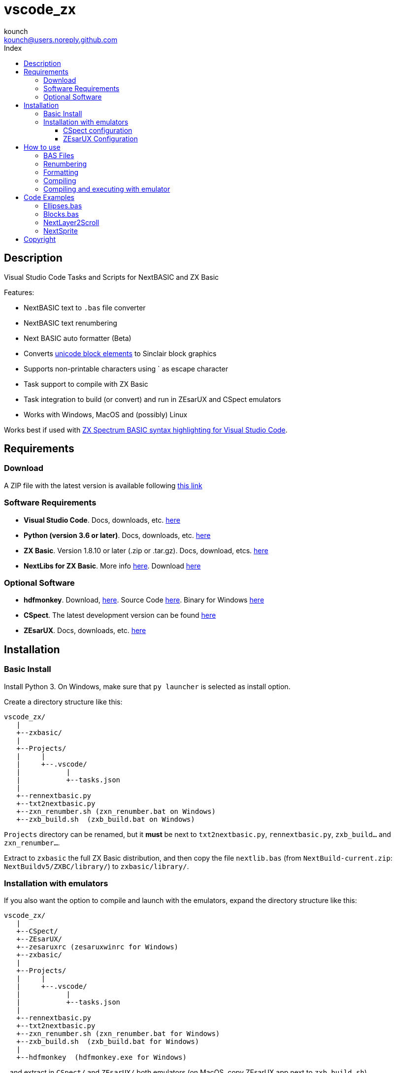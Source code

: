 = vscode_zx
:author: kounch
:email: kounch@users.noreply.github.com
:Revision:  1.0
:description: English Manual for vscode_zx
:keywords: Manual, English, vscode_zx, ZX Spectrum Next, BASIC
:icons: font 
:source-highlighter: rouge
:toc: left
:toc-title: Index
:toclevels: 4

<<<

== Description

Visual Studio Code Tasks and Scripts for NextBASIC and ZX Basic

Features:

- NextBASIC text to `.bas` file converter
- NextBASIC text renumbering
- Next BASIC auto formatter (Beta)
- Converts https://en.wikipedia.org/wiki/Block_Elements[unicode block elements] to Sinclair block graphics
- Supports non-printable characters using ` as escape character
- Task support to compile with ZX Basic
- Task integration to build (or convert) and run in ZEsarUX and CSpect emulators
- Works with Windows, MacOS and (possibly) Linux

Works best if used with https://github.com/jsanjose/zxbasic-vscode[ZX Spectrum BASIC syntax highlighting for Visual Studio Code].

<<<

== Requirements

=== Download

A ZIP file with the latest version is available following https://github.com/kounch/vscode_zx/releases/latest[this link]

=== Software Requirements

- *Visual Studio Code*. Docs, downloads, etc. https://code.visualstudio.com/[here]

- *Python (version 3.6 or later)*. Docs, downloads, etc. https://www.python.org/[here]

- *ZX Basic*. Version 1.8.10 or later (.zip or .tar.gz). Docs, download, etcs. https://zxbasic.readthedocs.io[here]

- *NextLibs for ZX Basic*. More info http://zxbasic.uk/nextbuild/the-nextlibs/[here]. Download http://zxbasic.uk/nextbuild/download/[here]

=== Optional Software

- *hdfmonkey*. Download, http://files.zxdemo.org/gasman/speccy/hdfmonkey/[here]. Source Code https://github.com/gasman/hdfmonkey[here]. Binary for Windows http://uto.speccy.org/[here]

- *CSpect*. The latest development version can be found https://dailly.blogspot.com/[here]

- *ZEsarUX*. Docs, downloads, etc. https://github.com/chernandezba/zesarux[here]

<<<

== Installation

=== Basic Install

Install Python 3. On Windows, make sure that `py launcher` is selected as install option.

Create a directory structure like this:

    vscode_zx/
       |
       +--zxbasic/
       |
       +--Projects/
       |     |
       |     +--.vscode/
       |           |
       |           +--tasks.json
       |
       +--rennextbasic.py
       +--txt2nextbasic.py
       +--zxn_renumber.sh (zxn_renumber.bat on Windows)
       +--zxb_build.sh  (zxb_build.bat on Windows)

`Projects` directory can be renamed, but it *must* be next to  `txt2nextbasic.py`, `rennextbasic.py`, `zxb_build...` and `zxn_renumber...`.

Extract to `zxbasic` the full ZX Basic distribution, and then copy the file `nextlib.bas` (from `NextBuild-current.zip`: `NextBuildv5/ZXBC/library/`) to `zxbasic/library/`.

<<<

=== Installation with emulators

If you also want the option to compile and launch with the emulators, expand the directory structure like this:

    vscode_zx/
       |
       +--CSpect/
       +--ZEsarUX/
       +--zesaruxrc (zesaruxwinrc for Windows)
       +--zxbasic/
       |
       +--Projects/
       |     |
       |     +--.vscode/
       |           |
       |           +--tasks.json
       |
       +--rennextbasic.py
       +--txt2nextbasic.py
       +--zxn_renumber.sh (zxn_renumber.bat for Windows)
       +--zxb_build.sh  (zxb_build.bat for Windows)
       |
       +--hdfmonkey  (hdfmonkey.exe for Windows)

...and extract in `CSpect/` and `ZEsarUX/` both emulators (on MacOS, copy ZEsarUX app next to `zxb_build.sh`).

Now we have to set up the virtual SD card for each emulator.

<<<

==== CSpect configuration

After obtaining an SD image file, rename it as `systemnext.img`, and copy to `CSpect/` directory, with the files `enNextZX.rom` and `enNxtmmc.rom`. (Read https://www.specnext.com/latestdistro/[here] and http://www.zxspectrumnext.online/cspect/[here] to download).

Create the SD directory where the compiled software will be put:

[source,shell]
----
cd /(...)/vscode_zx/
hdfmonkey mkdir ./CSpect/systemnext.img /devel
----

Optionally, using `hdfmonkey`, we can replace the original distro `autoexec.bat` for the one availble in `ToInstall/autoexec.bas`. For example:

[source,shell]
----
hdfmonkey put ./CSpect/systemnext.img ./ToInstall/autoexec.bat /nextzxos/autoexec.bas
----

<<<

==== ZEsarUX Configuration

Edit the file `zesaruxrc` (`zesaruxwinrc` for Windows), writing after `--mmc-file` the full path to the file `tbblue.mmc`.

You can use the file that comes with the emulator distribution. If you prefer using another one, change its name to `tbblue.mmc`, and copy to `ZEsarUX/` directory.

The, create the structure in the virtual SD where the compiled software will be copied:

[source,shell]
----
cd /(...)/vscode_zx/
hdfmonkey mkdir ./ZEsarUX/tbblue.mmc /devel
----

If you are using MacOS:

[source,shell]
----
cd /(...)/vscode_zx/
hdfmonkey mkdir ./ZEsarUX.app/Contents/Resources/tbblue.mmc /devel
----

Optionally, using `hdfmonkey`, we can replace the original distro `autoexec.bat` for the one availble in `ToInstall/autoexec.bas`. For example:

[source,shell]
----
hdfmonkey put ./ZEsarUX/tbblue.mmc ./ToInstall/autoexec.bat /nextzxos/autoexec.bas
----

On MacOS:

[source,shell]
----
hdfmonkey put ./ZEsarUX.app/Contents/Resources/tbblue.mmc ./ToInstall/autoexec.bat /nextzxos/autoexec.bas
----

<<<

== How to use

=== BAS Files

The tasks and scripts are designed to deal with text files, with `.bas` extension, and encoded using UTF-8, with windows line endings (CRLF).

NextBASIC keywords must be written always in uppercase (this offers compatibility with programs that use variable names similar to keywords).

You can use https://en.wikipedia.org/wiki/Block_Elements[unicode block elements] which will be automatically converted. Also , it is possible to have non-printable characters, using `` ` `` as escape code, and then the desired code, as a decimal or hexadecimal number (in this case preceded by "`x`"). For example, use `` `16`2`17`6`` or `` `x10`x02`x11`x06`` to send red ink and yellow paper codes. This method can be used too to embed little machine code routines inside of REM lines.

A list of Sinclair codes is available https://www.worldofspectrum.org/ZXBasicManual/zxmanappa.html[at this link]. For ZX Spectrum Next codes see appendix A, in the official manual.

=== Renumbering

Open the directory "Projects" with Visual Studio Code.

The `tasks.json` file creates a Visual Studio Code task named `Renumber NextBASIC`. When invoked with a `.bas` text file selected, tries to renumber the source code content.

=== Formatting

Open the directory "Projects" with Visual Studio Code.

The `tasks.json` file creates a Visual Studio Code task named `Format NextBASIC`. When invoked with a `.bas` text file selected, tries to format the source code in a uniform way. This means adding (or removing) extra spaces rounding NextBASIC tokens, indenting with spaces line numbers, etc.

WARNING: Automatic code formatting is, at this moment, a beta feature.

CAUTION: Every time that formatting is applied, the previous version of source code is kept as a coopy, with extension `.bak`. If the task is execute twice, you can lose the original source code.

<<<

=== Compiling

Open the directory "Projects" with Visual Studio Code.

The `tasks.json` file creates a couple of Visual Studio Code tasks named `Build ZX Basic` and `Build NextBASIC` that, when invoked with a `.bas` text file selected, creates a `build` directory and, inside of this, a `.bin` file with the compiled program if ZX Basic was selected, or a `.bas` file if NextBASIC. Also, in the case of ZX Basic, a launcher  `.bas` file is created, so it can be launched from the ZX Next Browser, ESXDOS o +3e DOS.

For example, starting with this ZX Basic source file:

       +--Projects/
             |
             +--.vscode/
             |     |
             |     +--tasks.json
             |
             +--Example.bas

After running `Build ZX Basic` we will get:

       +--Projects/
             |
             +--.vscode/
             |     |
             |     +--tasks.json
             |
             +--Example.bas
             |
             +--build/
                  |
                  +-Example.bas
                  +-Example.bin

`.bas` files do not neede to be created in the root of `Projects`, there can be as many subdirectories as you want.

<<<

=== Compiling and executing with emulator

For each of the compiling options, there are also two other tasks named `Build ... And Run (CSpect)` and `Build ... And Run (ZEsarUX)` which can be used to compile, copy the new created files (`.bas` and, possibly, `.bin`) inside the virtual SD for the selected emulator, and then launch the emulator. If the `autoexec.bas` file has also been changed, a small BASIC program will start, where, pressing any key but BREAK will try to start the new program. If you press BREAK, ZX Next browser will be launched instead.

Also, if a file `.filelist` is added, with the same name that the `.bas` file, and with the names of other files inside, the corresponding task will try to copy these files to the SD.

For example, with a ZX Basic file and a `.filelist` file:

       +--Projects/
             |
             +--.vscode/
             |     |
             |     +--tasks.json
             |
             +--Example.bas
             +--Example.filelist
             +--Image1.scr
             +--Image2.scr
             +--Screen.bmp
             +--Screen2.bmp

Where `Example.filelist` has these contents:

        Image1.scr
        Image2.scr
        Screen.bmp

When the task is run, `Example.bas` and `Example.bin` will be copied, and also `Image1.scr`, `Image2.scr` and `Screen.bmp`. But `Screen2.bmp` *won't*.

<<<

== Code Examples

Some source code examples are included with the software distribution.

=== Ellipses.bas

Simple example that takes advantage of the possibility to run software faster with NextOS.

=== Blocks.bas

Demonstration of how you can write a program using usen https://en.wikipedia.org/wiki/Block_Elements[unicode block characters].

=== NextLayer2Scroll

Two basic animation examples using `LAYER`. The first thing that the programs ask for is the number of steps for each full animation loop. Take note tha version v2 makes a calculation step in order to make a more smooth animation.

=== NextSprite

Two exampls using Sprites with NextBASIC. Version v2 uses extended NextOS registers to build a block of anchored sprites (see procedure `CreateRelSprites`), so the animation is also much smoother.

<<<

== Copyright

Copyright (c) 2020 kounch

Permission to use, copy, modify, and/or distribute this software for any purpose with or without fee is hereby granted, provided that the above copyright notice and this permission notice appear in all copies.

THE SOFTWARE IS PROVIDED "AS IS" AND THE AUTHOR DISCLAIMS ALL WARRANTIES WITH REGARD TO THIS SOFTWARE INCLUDING ALL IMPLIED WARRANTIES OF MERCHANTABILITY AND FITNESS. IN NO EVENT SHALL THE AUTHOR BE LIABLE FOR ANY SPECIAL, DIRECT, INDIRECT, OR CONSEQUENTIAL DAMAGES OR ANY DAMAGES WHATSOEVER RESULTING FROM LOSS OF USE, DATA OR PROFITS, WHETHER IN AN ACTION OF CONTRACT, NEGLIGENCE OR OTHER TORTIOUS ACTION, ARISING OUT OF OR IN CONNECTION WITH THE USE OR PERFORMANCE OF THIS SOFTWARE
